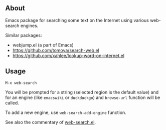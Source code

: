 ** About

Emacs package for searching some text on the Internet using various
web-search engines.

Similar packages:
- webjump.el (a part of Emacs)
- [[https://github.com/tomoya/search-web.el]]
- [[https://github.com/xahlee/lookup-word-on-internet.el]]

** Usage

: M-x web-search

You will be prompted for a string (selected region is the default value)
and for an engine (like =emacswiki= or =duckduckgo=) and =browse-url=
function will be called.

To add a new engine, use =web-search-add-engine= function.

See also the commentary of [[https://github.com/alezost/web-search.el/blob/master/web-search.el][web-search.el]].
